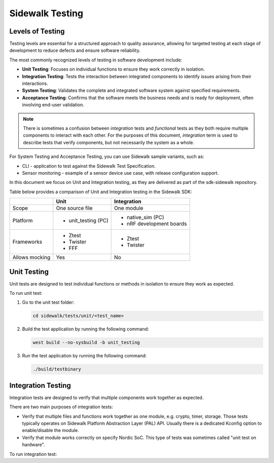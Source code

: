.. _sidewalk_testing:

Sidewalk Testing
################

Levels of Testing
=================

Testing levels are essential for a structured approach to quality assurance, allowing for targeted testing at each stage of development to reduce defects and ensure software reliability.

The most commonly recognized levels of testing in software development include:

* **Unit Testing**: Focuses on individual functions to ensure they work correctly in isolation.
* **Integration Testing**: Tests the interaction between integrated components to identify issues arising from their interactions.
* **System Testing**: Validates the complete and integrated software system against specified requirements.
* **Acceptance Testing**: Confirms that the software meets the business needs and is ready for deployment, often involving end-user validation.

.. note::

    There is sometimes a confusion between *integration* tests and *functional* tests as they both require multiple components to interact with each other.
    For the purposes of this document, *integration* term is used to describe tests that verify components, but not necessarily the system as a whole.

For System Testing and Acceptance Testing, you can use Sidewalk sample variants, such as:

* CLI - application to test against the Sidewalk Test Specification.
* Sensor monitoring - example of a sensor device use case, with release configuration support.

In this document we focus on Unit and Integration testing, as they are delivered as part of the sdk-sidewalk repository.

Table below provides a comparison of Unit and Integration testing in the Sidewalk SDK:

+----------------+---------------------+--------------------------+
|                | Unit                | Integration              |
+================+=====================+==========================+
| Scope          | One source file     | One module               |
+----------------+---------------------+--------------------------+
| Platform       | * unit_testing (PC) | * native_sim (PC)        |
|                |                     | * nRF development boards |
+----------------+---------------------+--------------------------+
| Frameworks     | * Ztest             | * Ztest                  |
|                | * Twister           | * Twister                |
|                | * FFF               |                          |
+----------------+---------------------+--------------------------+
| Allows mocking | Yes                 | No                       |
+----------------+---------------------+--------------------------+


Unit Testing
============

Unit tests are designed to test individual functions or methods in isolation to ensure they work as expected.

To run unit test:

#. Go to the unit test folder:

   .. code-block:: bash

      cd sidewalk/tests/unit/<test_name>

#. Build the test application by running the following command:

   .. code-block:: bash

      west build --no-sysbuild -b unit_testing

#. Run the test application by running the following command:

   .. code-block:: bash

      ./build/testbinary

Integration Testing
===================

Integration tests are designed to verify that multiple components work together as expected.

There are two main purposes of integration tests:

* Verify that multiple files and functions work together as one module, e.g. crypto, timer, storage. Those tests typically operates on Sidewalk Platform Abstraction Layer (PAL) API. Usually there is a dedicated Kconfig option to enable/disable the module.
* Verify that module works correctly on specify Nordic SoC. This type of tests was sometimes called "unit test on hardware".

To run integration test:

.. tabs::

    .. tab:: native_sim (PC)
    
        #. Go to the integration test folder:
    
            .. code-block:: bash
    
                cd sidewalk/tests/integration/<test_name>
    
        #. Build the test application by running the following command:
    
            .. code-block:: bash
    
                west build -b native_sim
    
        #. Run the test application by running the following command:
    
            .. code-block:: bash
    
                ./build/<test_name>/zephyr/zephyr.exe

    .. tab:: nRF (development boards)

        #. Go to the integration test folder:

            .. code-block:: bash

                cd sidewalk/tests/integration/<test_name>

        #. Build the test application by running the following command:

            .. code-block:: bash

                west build -b <board_name>

            Use your board name e.g. ``nRF52840dk/nrf52840``, ``nRF55l15dk/nrf54l15/cpuapp``.

        #. Flash the test application running the following command:

            .. code-block:: bash

                west flash
            
            Make sure your board is connected to the computer.
            Test output will be displayed on the UART console.
